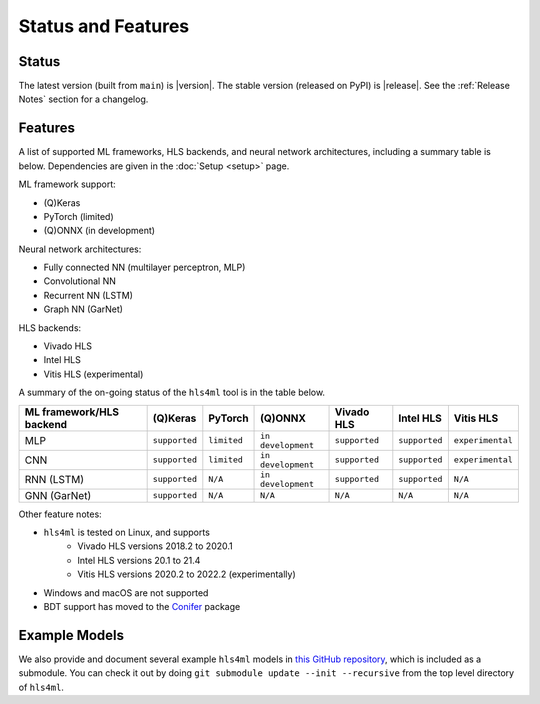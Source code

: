 ===================
Status and Features
===================

Status
======

The latest version (built from ``main``) is |version|.
The stable version (released on PyPI) is |release|.
See the :ref:`Release Notes` section for a changelog.


Features
========

A list of supported ML frameworks, HLS backends, and neural network architectures, including a summary table is below.  Dependencies are given in the :doc:`Setup <setup>` page.

ML framework support:

* (Q)Keras
* PyTorch (limited)
* (Q)ONNX (in development)

Neural network architectures:

* Fully connected NN (multilayer perceptron, MLP)
* Convolutional NN
* Recurrent NN (LSTM)
* Graph NN (GarNet)

HLS backends:

* Vivado HLS
* Intel HLS
* Vitis HLS (experimental)

A summary of the on-going status of the ``hls4ml`` tool is in the table below.

.. list-table::
   :header-rows: 1

   * - ML framework/HLS backend
     - (Q)Keras
     - PyTorch
     - (Q)ONNX
     - Vivado HLS
     - Intel HLS
     - Vitis HLS
   * - MLP
     - ``supported``
     - ``limited``
     - ``in development``
     - ``supported``
     - ``supported``
     - ``experimental``
   * - CNN
     - ``supported``
     - ``limited``
     - ``in development``
     - ``supported``
     - ``supported``
     - ``experimental``
   * - RNN (LSTM)
     - ``supported``
     - ``N/A``
     - ``in development``
     - ``supported``
     - ``supported``
     - ``N/A``
   * - GNN (GarNet)
     - ``supported``
     - ``N/A``
     - ``N/A``
     - ``N/A``
     - ``N/A``
     - ``N/A``


Other feature notes:

* ``hls4ml`` is tested on Linux, and supports
   * Vivado HLS versions 2018.2 to 2020.1
   * Intel HLS versions 20.1 to 21.4
   * Vitis HLS versions 2020.2 to 2022.2 (experimentally)
* Windows and macOS are not supported
* BDT support has moved to the `Conifer <https://github.com/thesps/conifer>`__ package

Example Models
==============

We also provide and document several example ``hls4ml`` models in `this GitHub repository <https://github.com/fastmachinelearning/example-models>`_, which is included as a submodule.
You can check it out by doing ``git submodule update --init --recursive`` from the top level directory of ``hls4ml``.
